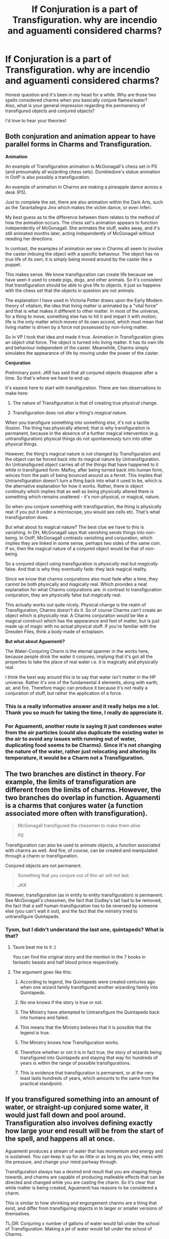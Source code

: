 #+TITLE: If Conjuration is a part of Transfiguration. why are incendio and aguamenti considered charms?

* If Conjuration is a part of Transfiguration. why are incendio and aguamenti considered charms?
:PROPERTIES:
:Author: Snoo-31074
:Score: 19
:DateUnix: 1602172509.0
:DateShort: 2020-Oct-08
:FlairText: Discussion
:END:
Honest question and it's been in my head for a while. Why are those two spells considered charms when you basically conjure flames/water?\\
Also, what is your general impression regarding the permanency of transfigured objects and conjured objects?

I'd love to hear your theories!


** Both conjuration and animation appear to have parallel forms in Charms and Transfiguration.

*Animation*

An example of Transfiguration animation is McGonagall's chess set in PS (and presumably all wizarding chess sets). Dumbledore's statue animation in OotP is also possibly a transfiguration.

An example of animation in Charms are making a pineapple dance across a desk (PS).

Just to complete the set, there are also animation within the Dark Arts, such as the Tarantallegra Jinx which makes the victim dance, or even Inferi.

My best guess as to the difference between them relates to the method of how the animation occurs. The chess set's animation appears to function independently of McGonagall. She animates the stuff, walks away, and it's still animated months later, acting independently of McGonagall without needing her directions.

In contrast, the examples of animation we see in Charms all seem to involve the caster imbuing the object with a specific behaviour. The object has no true life of its own; it is simply being moved around by the caster like a puppet.

This makes sense. We know transfiguration can create life because we have seen it used to create pigs, dogs, and other animals. So it's consistent that transfiguration should be able to give life to objects. It just so happens with the chess set that the objects in question are not animals.

The explanation I have used in Victoria Potter draws upon the Early Modern theory of vitalism, the idea that living matter is animated by a "vital force" and that is what makes it different to other matter. In most of the universe, for a thing to move, something else has to hit it and impart it with motion; life is the only matter which moves of its own accord, which must mean that living matter is driven by a force not possessed by non-living matter.

So in VP I took that idea and made it true. Animation in Transfiguration gives an object vital force. The object is turned into living matter. It has its own life and behaviour independent of the caster. Meanwhile, Charms simply simulates the appearance of life by moving under the power of the caster.

*Conjuration*

Preliminary point: JKR has said that all conjured objects disappear after a time. So that's where we have to end up.

It's easiest here to start with transfiguration. There are two observations to make here:

1. The nature of Transfiguration is that of creating true /physical/ change.

2. Transfiguration does not alter a thing's /magical/ nature.

When you transfigure something into something else, it's not a tactile illusion. The thing has physically altered; that is why transfiguration is permanent, because in the absence of a further magical intervention (e.g. untransfiguration) physical things do not spontaneously turn into other physical things.

However, the thing's magical nature is not changed by Transfiguration and the object can be forced back into its magical nature by Untransfiguration. An Untransfigured object carries all of the things that have happened to it while in transfigured form: Malfoy, after being turned back into human form, winces from the pain of being bounced around as a ferret. This implies that Untransfiguration doesn't turn a thing back into what it used to be, which is the alternative explanation for how it works. Rather, there is object continuity which implies that as well as being physically altered there is something which remains unaltered - it's non-physical, or magical, nature.

So when you conjure something with transfiguration, the thing is physically real: if you put it under a microscope, you would see cells etc. That's what transfiguration does.

But what about its magical nature? The best clue we have to this is vanishing. In DH, McGonagall says that vanishing sends things into non-being. In OotP, McGonagall contrasts vanishing and conjuration, which implies they are linked in some sense, perhaps two sides of the same coin. If so, then the magical nature of a conjured object would be that of non-being.

So a conjured object using transfiguration is /physically/ real but /magically/ false. And that is why they eventually fade: they lack magical reality.

Since we know that charms conjurations also must fade after a time, they cannot be both physically and magically real. Which provides a neat explanation for what Charms conjurations are: in contrast to transfiguration conjuration, they are /physically/ false but /magically/ real.

This actually works out quite nicely. Physical change is the realm of Transfiguration; Charms doesn't do it. So of course Charms can't create an object which is physically real. A Charms conjuration would be like a magical construct which has the appearance and feel of matter, but is just made up of magic with no actual physical stuff. If you're familiar with the Dresden Files, think a body made of ectoplasm.

*But what about Aguamenti?*

The Water-Conjuring Charm is the eternal spanner in the works here, because people drink the water it conjures, implying that it's got all the properties to take the place of real water i.e. it is magically and physically real.

I think the best way around this is to say that water isn't matter in the HP universe. Rather it's one of the fundamental 4 elements, along with earth, air, and fire. Therefore magic can produce it because it's not really a conjuration of stuff, but rather the application of a force.
:PROPERTIES:
:Author: Taure
:Score: 16
:DateUnix: 1602175121.0
:DateShort: 2020-Oct-08
:END:

*** This is a really informative answer and it really helps me a lot. Thank you so much for taking the time, I really do appreciate it.
:PROPERTIES:
:Author: Snoo-31074
:Score: 1
:DateUnix: 1602180156.0
:DateShort: 2020-Oct-08
:END:


*** For Aguamenti, another route is saying it just condenses water from the air particles (could also duplicate the existing water in the air to avoid any issues with running out of water, duplicating food seems to be Charms). Since it's not changing the nature of the water, rather just relocating and altering its temperature, it would be a Charm not a Transfiguration.
:PROPERTIES:
:Author: Byakko-WesternTiger
:Score: 1
:DateUnix: 1602216389.0
:DateShort: 2020-Oct-09
:END:


** The two branches are distinct in theory. For example, the limits of transfiguration are different from the limits of charms. However, the two branches do overlap in function. Aguamenti is a charms that conjures water (a function associated more often with transfiguration).

#+begin_quote
  McGonagall transfigured the chessmen to make them alive

  /PS/
#+end_quote

Transfiguration can also be used to animate objects, a function associated with charms as well. And fire, of course, can be created and manipulated through a charm or transfiguration.

Conjured objects are not permanent.

#+begin_quote
  Something that you conjure out of thin air will not last.

  /JKR/
#+end_quote

However, transfiguration (as in entity to entity transfiguration) is permanent. See McGonagall's chessmen, the fact that Dudley's tail had to be removed, the fact that a self human-transfiguration has to be reversed by someone else (you can't wait it out), and the fact that the ministry tried to untransfigure Quintapeds.
:PROPERTIES:
:Author: Impossible-Poetry
:Score: 5
:DateUnix: 1602175394.0
:DateShort: 2020-Oct-08
:END:

*** Tysm, but I didn't understand the last one, quintapeds? What is that?
:PROPERTIES:
:Author: Snoo-31074
:Score: 1
:DateUnix: 1602179810.0
:DateShort: 2020-Oct-08
:END:

**** Taure beat me to it :)

You can find the original story and the mention in the 7 books in fantastic beasts and half blood prince respectively.
:PROPERTIES:
:Author: Impossible-Poetry
:Score: 3
:DateUnix: 1602180691.0
:DateShort: 2020-Oct-08
:END:


**** The argument goes like this:

1. According to legend, the Quintapeds were created centuries ago when one wizard family transfigured another wizarding family into Quintapeds.

2. No one knows if the story is true or not.

3. The Ministry have attempted to Untransfigure the Quintapeds back into humans and failed.

4. This means that the Ministry believes that it is possible that the legend is true.

5. The Ministry knows how Transfiguration works.

6. Therefore whether or not it is in fact true, the story of wizards being transfigured into Quintapeds and staying that way for hundreds of years is within the range of possible transfigurations.

7. This is evidence that transfiguration is permanent, or at the very least lasts hundreds of years, which amounts to the same from the practical standpoint.
:PROPERTIES:
:Author: Taure
:Score: 5
:DateUnix: 1602180079.0
:DateShort: 2020-Oct-08
:END:


** If you transfigured something into an amount of water, or straight-up conjured some water, it would just fall down and pool around. Transfiguration also involves defining exactly how large your end result will be from the start of the spell, and happens all at once.

Aguamenti produces a stream of water that has momentum and energy and is sustained. You can keep it up for as little or as long as you like, mess with the pressure, and change your mind partway through.

Transfiguration always has a desired end result that you are shaping things towards, and charms are capable of producing malleable effects that can be directed and changed while you are casting the charm. So it's clear that while matter is being created, Aguamenti has reasons to be considered a charm.

This is similar to how shrinking and engorgement charms are a thing that exist, and differ from transfiguring objects in to larger or smaller versions of themselves.

TL;DR: Conjuring x number of gallons of water would fall under the school of Transfiguration. Making a jet of water would fall under the school of Charms.
:PROPERTIES:
:Author: wiseguy149
:Score: 3
:DateUnix: 1602187963.0
:DateShort: 2020-Oct-08
:END:


** you probably charm the carbon dioxide to detach from it's oxygen. that's how fire works. both probably involve some kind of summoning to get the amount needed.
:PROPERTIES:
:Author: andrewwaiting
:Score: 0
:DateUnix: 1602187721.0
:DateShort: 2020-Oct-08
:END:


** This is totally not canon, but I see Incendio and Aguamenti as working the same trick as apparation - they open a tunnel to a source of fire or water and allow it to be released into the local space.
:PROPERTIES:
:Author: wordhammer
:Score: 0
:DateUnix: 1602195369.0
:DateShort: 2020-Oct-09
:END:


** Aguamenti might not conjure water, but rather condense water from the air. Same for Incendio, it doesn't create fire, it ignites existing gases.

Both things would take horrendous amounts of energy which is bypassed, because magic.

This does mean these spells would be subject to environmental conditions heightening or lowering their effectiveness.
:PROPERTIES:
:Author: Byakko-WesternTiger
:Score: 0
:DateUnix: 1602216062.0
:DateShort: 2020-Oct-09
:END:
